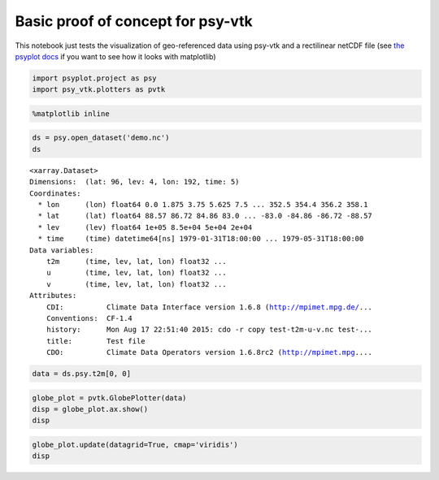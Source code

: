 
Basic proof of concept for psy-vtk
==================================

This notebook just tests the visualization of geo-referenced data using
psy-vtk and a rectilinear netCDF file (see `the psyplot
docs <https://psyplot.readthedocs.io/en/latest/getting_started.html>`__
if you want to see how it looks with matplotlib)

.. code:: ipython3

    import psyplot.project as psy
    import psy_vtk.plotters as pvtk






.. code:: ipython3

    %matplotlib inline

.. code:: ipython3

    ds = psy.open_dataset('demo.nc')
    ds




.. parsed-literal::

    <xarray.Dataset>
    Dimensions:  (lat: 96, lev: 4, lon: 192, time: 5)
    Coordinates:
      * lon      (lon) float64 0.0 1.875 3.75 5.625 7.5 ... 352.5 354.4 356.2 358.1
      * lat      (lat) float64 88.57 86.72 84.86 83.0 ... -83.0 -84.86 -86.72 -88.57
      * lev      (lev) float64 1e+05 8.5e+04 5e+04 2e+04
      * time     (time) datetime64[ns] 1979-01-31T18:00:00 ... 1979-05-31T18:00:00
    Data variables:
        t2m      (time, lev, lat, lon) float32 ...
        u        (time, lev, lat, lon) float32 ...
        v        (time, lev, lat, lon) float32 ...
    Attributes:
        CDI:          Climate Data Interface version 1.6.8 (http://mpimet.mpg.de/...
        Conventions:  CF-1.4
        history:      Mon Aug 17 22:51:40 2015: cdo -r copy test-t2m-u-v.nc test-...
        title:        Test file
        CDO:          Climate Data Operators version 1.6.8rc2 (http://mpimet.mpg....



.. code:: ipython3

    data = ds.psy.t2m[0, 0]

.. code:: ipython3

    globe_plot = pvtk.GlobePlotter(data)
    disp = globe_plot.ax.show()
    disp



.. image:: readme_files/example_basic_files/example_basic_5_0.png


.. code:: ipython3

    globe_plot.update(datagrid=True, cmap='viridis')
    disp



.. image:: readme_files/example_basic_files/example_basic_6_0.png

